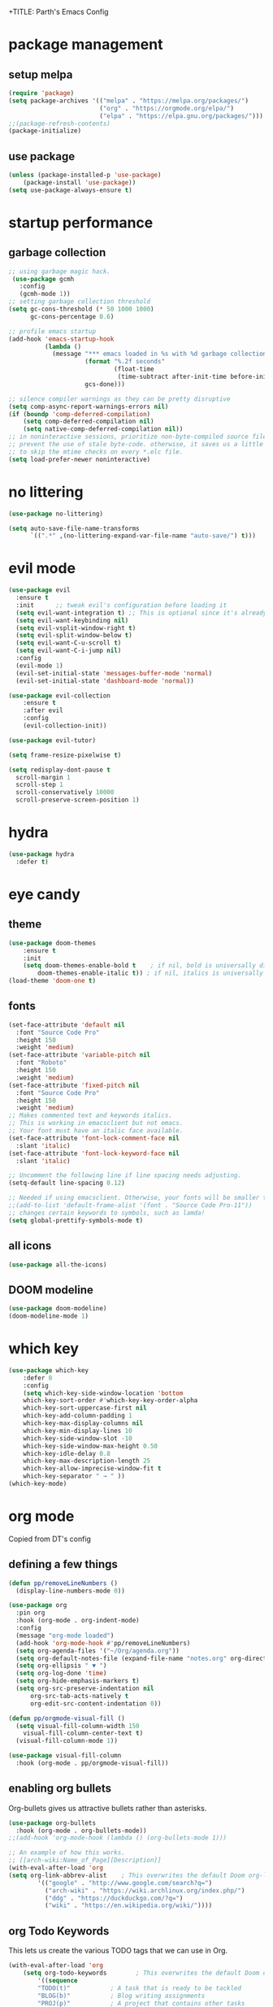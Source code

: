 +TITLE: Parth's Emacs Config
#+AUTHOR: Parth Pant
#+EMAIL: parthpant4@gmail.com

* package management
** setup melpa
#+begin_src emacs-lisp
(require 'package) 
(setq package-archives '(("melpa" . "https://melpa.org/packages/")
                         ("org" . "https://orgmode.org/elpa/")
                         ("elpa" . "https://elpa.gnu.org/packages/")))
;;(package-refresh-contents)
(package-initialize)
#+end_src

** use package
#+begin_src emacs-lisp
(unless (package-installed-p 'use-package)
	(package-install 'use-package))
(setq use-package-always-ensure t)
#+end_src

* startup performance
** garbage collection
#+begin_src emacs-lisp
;; using garbage magic hack.
 (use-package gcmh
   :config
   (gcmh-mode 1))
;; setting garbage collection threshold
(setq gc-cons-threshold (* 50 1000 1000) 
      gc-cons-percentage 0.6)

;; profile emacs startup
(add-hook 'emacs-startup-hook
          (lambda ()
            (message "*** emacs loaded in %s with %d garbage collections."
                     (format "%.2f seconds"
                             (float-time
                              (time-subtract after-init-time before-init-time)))
                     gcs-done)))

;; silence compiler warnings as they can be pretty disruptive
(setq comp-async-report-warnings-errors nil)
(if (boundp 'comp-deferred-compilation)
    (setq comp-deferred-compilation nil)
    (setq native-comp-deferred-compilation nil))
;; in noninteractive sessions, prioritize non-byte-compiled source files to
;; prevent the use of stale byte-code. otherwise, it saves us a little io time
;; to skip the mtime checks on every *.elc file.
(setq load-prefer-newer noninteractive)
#+end_src

* no littering
#+begin_src emacs-lisp
(use-package no-littering)

(setq auto-save-file-name-transforms
      `((".*" ,(no-littering-expand-var-file-name "auto-save/") t)))
#+end_src

* evil mode
#+begin_src emacs-lisp
(use-package evil
  :ensure t
  :init      ;; tweak evil's configuration before loading it
  (setq evil-want-integration t) ;; This is optional since it's already set to t by default.
  (setq evil-want-keybinding nil)
  (setq evil-vsplit-window-right t)
  (setq evil-split-window-below t)
  (setq evil-want-C-u-scroll t)
  (setq evil-want-C-i-jump nil)
  :config
  (evil-mode 1)
  (evil-set-initial-state 'messages-buffer-mode 'normal)
  (evil-set-initial-state 'dashboard-mode 'normal))

(use-package evil-collection
    :ensure t
    :after evil
    :config
    (evil-collection-init))

(use-package evil-tutor)

(setq frame-resize-pixelwise t)

(setq redisplay-dont-pause t
  scroll-margin 1
  scroll-step 1
  scroll-conservatively 10000
  scroll-preserve-screen-position 1)
  #+end_src

* hydra
#+begin_src  emacs-lisp
(use-package hydra
  :defer t)
#+end_src

* eye candy 
** theme
  #+begin_src emacs-lisp
(use-package doom-themes
    :ensure t
    :init
	(setq doom-themes-enable-bold t    ; if nil, bold is universally disabled
		doom-themes-enable-italic t)) ; if nil, italics is universally disabled
(load-theme 'doom-one t)
  #+end_src
  
** fonts
   #+begin_src emacs-lisp
(set-face-attribute 'default nil
  :font "Source Code Pro"
  :height 150
  :weight 'medium)
(set-face-attribute 'variable-pitch nil
  :font "Roboto"
  :height 150
  :weight 'medium)
(set-face-attribute 'fixed-pitch nil
  :font "Source Code Pro"
  :height 150
  :weight 'medium)
;; Makes commented text and keywords italics.
;; This is working in emacsclient but not emacs.
;; Your font must have an italic face available.
(set-face-attribute 'font-lock-comment-face nil
  :slant 'italic)
(set-face-attribute 'font-lock-keyword-face nil
  :slant 'italic)

;; Uncomment the following line if line spacing needs adjusting.
(setq-default line-spacing 0.12)

;; Needed if using emacsclient. Otherwise, your fonts will be smaller than expected.
;;(add-to-list 'default-frame-alist '(font . "Source Code Pro-11"))
;; changes certain keywords to symbols, such as lamda!
(setq global-prettify-symbols-mode t)
   #+end_src

** all icons
#+begin_src emacs-lisp
(use-package all-the-icons)
#+end_src

** DOOM modeline
#+begin_src emacs-lisp
(use-package doom-modeline)
(doom-modeline-mode 1)
#+end_src

* which key
#+begin_src emacs-lisp
(use-package which-key
    :defer 0
    :config
    (setq which-key-side-window-location 'bottom
	which-key-sort-order #'which-key-key-order-alpha
	which-key-sort-uppercase-first nil
	which-key-add-column-padding 1
	which-key-max-display-columns nil
	which-key-min-display-lines 10 
	which-key-side-window-slot -10
	which-key-side-window-max-height 0.50
	which-key-idle-delay 0.8
	which-key-max-description-length 25
	which-key-allow-imprecise-window-fit t
	which-key-separator " → " ))
(which-key-mode)
#+end_src
  
* org mode
Copied from DT's config
** defining a few things
#+begin_src emacs-lisp
(defun pp/removeLineNumbers ()
  (display-line-numbers-mode 0))

(use-package org
  :pin org
  :hook (org-mode . org-indent-mode)
  :config
  (message "org-mode loaded")
  (add-hook 'org-mode-hook #'pp/removeLineNumbers)
  (setq org-agenda-files '("~/Org/agenda.org"))
  (setq org-default-notes-file (expand-file-name "notes.org" org-directory))
  (setq org-ellipsis " ▼ ")
  (setq org-log-done 'time)
  (setq org-hide-emphasis-markers t)
  (setq org-src-preserve-indentation nil
      org-src-tab-acts-natively t
      org-edit-src-content-indentation 0))

(defun pp/orgmode-visual-fill ()
  (setq visual-fill-column-width 150
	visual-fill-column-center-text t)
  (visual-fill-column-mode 1))

(use-package visual-fill-column
  :hook (org-mode . pp/orgmode-visual-fill))

#+end_src

** enabling org bullets
Org-bullets gives us attractive bullets rather than asterisks.

#+begin_src emacs-lisp
(use-package org-bullets
  :hook (org-mode . org-bullets-mode))
;;(add-hook 'org-mode-hook (lambda () (org-bullets-mode 1)))
#+end_src

#+begin_src emacs-lisp
;; An example of how this works.
;; [[arch-wiki:Name_of_Page][Description]]
(with-eval-after-load 'org
(setq org-link-abbrev-alist    ; This overwrites the default Doom org-link-abbrev-list
        '(("google" . "http://www.google.com/search?q=")
          ("arch-wiki" . "https://wiki.archlinux.org/index.php/")
          ("ddg" . "https://duckduckgo.com/?q=")
          ("wiki" . "https://en.wikipedia.org/wiki/"))))
#+end_src

** org Todo Keywords
This lets us create the various TODO tags that we can use in Org.
   
#+begin_src emacs-lisp
(with-eval-after-load 'org
    (setq org-todo-keywords        ; This overwrites the default Doom org-todo-keywords
	    '((sequence
	    "TODO(t)"           ; A task that is ready to be tackled
	    "BLOG(b)"           ; Blog writing assignments
	    "PROJ(p)"           ; A project that contains other tasks
	    "WAIT(w)"           ; Something is holding up this task
	    "|"                 ; The pipe necessary to separate "active" states and "inactive" states
	    "DONE(d)"           ; Task has been completed
	    "cancelled(c)" ))))  ; task has been cancelled
#+end_src

** source code block tag expansion
org-tempo is a package that allows for '<s' followed by tab to expand to a begin_src tag.  other expansions available include:

| typing the below + tab | expands to ...                          |
|------------------------+-----------------------------------------|
| <a                     | '#+begin_export ascii' … '#+end_export  |
| <c                     | '#+begin_center' … '#+end_center'       |
| <c                     | '#+begin_comment' … '#+end_comment'     |
| <e                     | '#+begin_example' … '#+end_example'     |
| <e                     | '#+begin_export' … '#+end_export'       |
| <h                     | '#+begin_export html' … '#+end_export'  |
| <l                     | '#+begin_export latex' … '#+end_export' |
| <q                     | '#+begin_quote' … '#+end_quote'         |
| <s                     | '#+begin_src' … '#+end_src'             |
| <v                     | '#+begin_verse' … '#+end_verse'         |

#+begin_src emacs-lisp
(use-package org-tempo
  :after org
  :ensure nil) ;; tell use-package not to try to install org-tempo since it's already there.
#+end_src

** source code block syntax highlighting
we want the same syntax highlighting in source blocks as in the native language files.

#+begin_src emacs-lisp
(with-eval-after-load 'org
    (setq org-src-fontify-natively t
	org-src-tab-acts-natively t
	org-confirm-babel-evaluate nil
	org-edit-src-content-indentation 0))
#+end_src

** automatically create table of contents
toc-org helps you to have an up-to-date table of contents in org files without exporting (useful useful for readme files on github).  use :toc: to create the table.

#+begin_src emacs-lisp
(use-package toc-org
  :after org
  :commands toc-org-enable
  :init (add-hook 'org-mode-hook 'toc-org-enable))
#+end_src

** make m-ret not add blank lines

#+begin_src emacs-lisp
(with-eval-after-load 'org
    (setq org-blank-before-new-entry (quote ((heading . nil)
					    (plain-list-item . nil)))))
#+end_src

* generel keybindings
general.el make setting up keybinding a bit easy

#+begin_src emacs-lisp
(use-package general
    :ensure t
    :after evil
    :config
    (general-create-definer pp/leaderkeys
      :keymaps '(normal insert visual emacs)
      :prefix "SPC"
      :global-prefix "C-SPC")

    (pp/leaderkeys
      "t" '(:ignore t :which-key "toggles")
      "t t" '(counsel-load-theme :which-key "choose themes"))
    (general-evil-setup t))
#+end_src

** hunks
#+begin_src emacs-lisp
(pp/leaderkeys
    "] g"   '(git-gutter:next-hunk :which-key "next hunk")
    "[ g"   '(git-gutter:previous-hunk :which-key "prev hunk")
    "g s"   '(git-gutter:stage-hunk :which-key "stage hunk")
    "g r"   '(git-gutter:revert-hunk :which-key "revert hunk"))
#+end_src

** general
#+begin_src emacs-lisp
(pp/leaderkeys
    "SPC"   '(counsel-find-file :which-key "M-x")
    "c c"   '(compile :which-key "compile")
    "c c"   '(recompile :which-key "recompile")
    "h r r" '((lambda () (interactive) (load-file "~/.emacs.d/init.el")) :which-key "reload emacs config")
    "t l"   '(toggle-truncate-lines :which-key "toggle truncate lines"))
#+end_src

** orgmode
#+begin_src emacs-lisp
(pp/leaderkeys
       "m *"   '(org-ctrl-c-rtar :which-key "org-ctrl-c-star")
       "m +"   '(org-ctrl-c-minus :which-key "org-ctrl-c-minus")
       "m ."   '(counsel-org-goto :which-key "counsel org goto")
       "m e"   '(org-export-dispatch :which-key "org export dispatch")
       "m f"   '(org-footnote-new :which-key "org footnote new")
       "m h"   '(org-toggle-heading :which-key "org toggle heading")
       "m i"   '(org-toggle-item :which-key "org toggle item")
       "m n"   '(org-store-link :which-key "org store link")
       "m o"   '(org-set-property :which-key "org set property")
       "m t"   '(org-todo :which-key "org todo")
       "m x"   '(org-toggle-checkbox :which-key "org toggle checkbox")
       "m b"   '(org-babel-tangle :which-key "org babel tangle")
       "m i"   '(org-toggle-inline-images :which-key "org toggle inline imager")
       "m t"   '(org-todo-list :which-key "org todo list")
       "o a"   '(org-agenda :which-key "org agenda")
       )
#+end_src

** dired
#+begin_src emacs-lisp
(use-package dired
  :ensure nil
  :commands (dired dired-jump)
  :config
  (setq dired-open-extensions '(("jpg" . "sxiv")
		("png" . "sxiv")
		("svg" . "inkscape")
		("gif" . "sxiv")
		("pdf" . "evince")
		("mkv" . "vlc")
		("mp4" . "vlc"))))

(use-package all-the-icons-dired
  :after dired)
(use-package dired-open
  :after dired)
(use-package peep-dired
  :after dired)

(pp/leaderkeys
    "d d" '(dired :which-key "open dired")
    "d j" '(dired-jump :which-key "dired jump to current")
    "d p" '(peep-dired :which-key "peep-dired"))

(with-eval-after-load 'dired
  ;;(define-key dired-mode-map (kbd "m-p") 'peep-dired)
  (evil-define-key 'normal dired-mode-map (kbd "h") 'dired-up-directory)
  (evil-define-key 'normal dired-mode-map (kbd "l") 'dired-open-file) ; use dired-find-file instead if not using dired-open package
  (evil-define-key 'normal peep-dired-mode-map (kbd "j") 'peep-dired-next-file)
  (evil-define-key 'normal peep-dired-mode-map (kbd "k") 'peep-dired-prev-file))

(add-hook 'peep-dired-hook 'evil-normalize-keymaps)
;; get file icons in dired
(add-hook 'dired-mode-hook 'all-the-icons-dired-mode)
;; with dired-open plugin, you can launch external programs for certain extensions
;; for example, i set all .png files to open in 'sxiv' and all .mp4 files to open in 'mpv'
#+end_src

** files
#+begin_src emacs-lisp
(pp/leaderkeys
    "."     '(projectile-find-file :which-key "find file in same project")
    ">"     '(find-file :which-key "find file")
    "f f"   '(find-file :which-key "find file")
    "f r"   '(counsel-recentf :which-key "recent files")
    "f s"   '(save-buffer :which-key "save file")
    "f u"   '(sudo-edit-find-file :which-key "sudo find file")
    "f c"   '(copy-file :which-key "copy file")
    "f d"   '(delete-file :which-key "delete file")
    "f r"   '(rename-file :which-key "rename file")
    "f s"   '(write-file :which-key "save file as...")
    "f u"   '(sudo-edit :which-key "sudo edit file"))
#+end_src

** buffers
#+begin_src emacs-lisp
(pp/leaderkeys
    ","     '(counsel-projectile-switch-to-buffer :which-key "switch to buffer in same project")
    "<"     '(counsel-switch-buffer :which-key "switch between all buffers")
    "b b"   '(ibuffer :which-key "ibuffer")
    "b c"   '(clone-indirect-buffer-other-window :which-key "clone indirect buffer other window")
    "b k"   '(kill-current-buffer :which-key "kill current buffer")
    "b n"   '(next-buffer :which-key "next buffer")
    "b p"   '(previous-buffer :which-key "previous buffer")
    "b b"   '(ibuffer-list-buffers :which-key "ibuffer list buffers")
    "b k"   '(kill-buffer :which-key "kill buffer"))
#+end_src

** zooming in/out
   #+begin_src emacs-lisp
;; zoom in/out like we do everywhere else.
(global-set-key (kbd "C-=") 'text-scale-increase)
(global-set-key (kbd "C--") 'text-scale-decrease)
(global-set-key (kbd "<C-wheel-up>") 'text-scale-increase)
(global-set-key (kbd "<C-wheel-down>") 'text-scale-decrease)
   #+end_src

** window navigation
#+begin_src emacs-lisp
(pp/leaderkeys
    "w l"     '(evil-window-right :which-key "right window")
    "w j"     '(evil-window-down :which-key "bottom window")
    "w k"     '(evil-window-up :which-key "top window")
    "w h"     '(evil-window-left :which-key "left window")
    "w v"     '(evil-window-vsplit :which-key "left window")
    "w s"     '(evil-window-split :which-key "left window")
    "w o"     '(delete-other-windows :which-key "left window")
    "w c"     '(delete-window :which-key "close window"))
#+end_src

** terminals
#+begin_src emacs-lisp
(pp/leaderkeys
    "s a"   '(ansi-term :which-key "term")
    "s t"   '(term :which-key "term")
    "s v"   '(vterm :which-key "vterm"))
#+end_src

* ivy/counsel/swiper
#+begin_src emacs-lisp
(use-package counsel
  :after ivy
  :config (counsel-mode))

(use-package ivy
  :defer 0.1
  :diminish
  :bind
  (("C-C C-r" . ivy-resume)
   ("C-x b" . ivy-switch-buffer-other-window))
  :custom
  (setq ivy-count-format "(%d/%d) ")
  (setq ivy-use-virtual-buffers t)
  (setq enable-recursive-minibuffers t)
  :config
  (ivy-mode))

(use-package prescient
  :after counsel
  :config
  (setq prescient-sort-length-enable nil)
  (prescient-persist-mode 1))

(use-package ivy-prescient
  :after counsel ;; must be loaded after counsel
  :config
  (setq ivy-prescient-retain-classic-highlighting t)
  (ivy-prescient-mode t))

(use-package all-the-icons-ivy-rich
  :after ivy
  :ensure t
  :init (all-the-icons-ivy-rich-mode 1))

(use-package ivy-rich
  :after ivy
  :init (setq ivy-rich-path-style 'abbrev
              ivy-virtual-abbreviate 'full)
  :config (ivy-rich-mode))

(use-package swiper
  :after ivy
  :bind (("C-s" . swiper)
         ("C-r" . swiper)))
#+end_src

* git gutter
#+begin_src emacs-lisp
(use-package git-gutter
  :defer 0.1
  :diminish
  :hook ((text-mode . git-gutter-mode)
         (prog-mode . git-gutter-mode))
  :config
  (setq git-gutter:update-interval 2)
  (set-face-foreground 'git-gutter:added "lightgreen")
  (set-face-foreground 'git-gutter:modified "blue")
  (set-face-foreground 'git-gutter:deleted "red"))

(use-package git-gutter-fringe
  :defer 0.1
  :diminish git-gutter-mode
  :after git-gutter
  :demand fringe-helper
  :config
  ;; subtle diff indicators in the fringe
  ;; places the git gutter outside the margins.
  (setq-default fringes-outside-margins t)
  ;; thin fringe bitmaps
  (define-fringe-bitmap 'git-gutter-fr:added
  [224 224 224 224 224 224 224 224 224 224 224 224 224 224 224 224 224 224 224 224 224 224 224 224 224]
  nil nil 'center)
  (define-fringe-bitmap 'git-gutter-fr:modified
  [224 224 224 224 224 224 224 224 224 224 224 224 224 224 224 224 224 224 224 224 224 224 224 224 224]
  nil nil 'center)
  (define-fringe-bitmap 'git-gutter-fr:deleted
  [0 0 0 0 0 0 0 0 0 0 0 0 0 128 192 224 240 248]
  nil nil 'center))
  #+end_src

* projectile
#+begin_src emacs-lisp
(use-package projectile
  :diminish projectile-mode
  :config (projectile-mode)
  :custom ((projectile-completion-system 'ivy))
  :bind-keymap
    ("C-c p" . projectile-command-map)
  :init
  (when (file-directory-p "~/dev")
    (setq projectile-project-search-path '("~/dev/")))
  (setq projectile-switch-project-action #'projectile-dired))

(use-package counsel-projectile
  :after projectile
  :config (counsel-projectile-mode))

(pp/leaderkeys
    "p p" '(projectile-switch-project :which-key "switch project"))
#+end_src

* magit
#+begin_src emacs-lisp
;; (defun me/magit-status ()
;;   "removes --git-dir and --work-tree in `magit-git-global-arguments' and calls `magit-status'"
;;   (interactive)
;;   (require 'magit-git)
;;   (setq magit-git-global-arguments (remove bare-git-dir magit-git-global-arguments))
;;   (setq magit-git-global-arguments (remove bare-work-tree magit-git-global-arguments))
;;   (call-interactively 'magit-status))

;; optional: this is the evil state that evil-magit will use
(setq evil-magit-state 'normal)
;; optional: disable additional bindings for yanking text
(setq evil-magit-use-y-for-yank nil)
(use-package magit
  :commands (magit-status magit-get-current-branch)
  :custom
    (magit-display-buffer-function #'magit-display-buffer-same-window-except-diff-v1))

(nvmap :prefix "SPC"
       "g g"   '(magit :which-key "run magit (magit-status)"))
#+end_src

* dashboard
#+begin_src emacs-lisp
(use-package dashboard
  :init      ;; tweak dashboard config before loading it
  (setq dashboard-set-heading-icons t)
  (setq dashboard-set-file-icons t)
  ;;(setq dashboard-banner-logo-title "emacs is more than a text editor!")
  ;;(setq dashboard-startup-banner 'logo) ;; use standard emacs logo as banner
  (setq dashboard-startup-banner "~/.emacs.d/parth.png")  ;; use custom image as banner
  (setq dashboard-center-content nil) ;; set to 't' for centered content
  (setq dashboard-items '((recents . 5)
                          (agenda . 5 )
                          (bookmarks . 3)
                          (projects . 5)
                          (registers . 3)))
  :config
  (dashboard-setup-startup-hook)
  (display-line-numbers-mode 0)
  (dashboard-modify-heading-icons '((recents . "file-text")
			      (bookmarks . "book"))))
#+end_src

* treemacs
#+begin_src emacs-lisp
(use-package treemacs
  :ensure t
  :defer t
  :init
  (with-eval-after-load 'winum
    (define-key winum-keymap (kbd "M-0") #'treemacs-select-window))
  :config
  (progn
    (setq treemacs-collapse-dirs                 (if treemacs-python-executable 3 0)
          treemacs-deferred-git-apply-delay      0.5
          treemacs-directory-name-transformer    #'identity
          treemacs-display-in-side-window        t
          treemacs-eldoc-display                 t
          treemacs-file-event-delay              5000
          treemacs-file-extension-regex          treemacs-last-period-regex-value
          treemacs-file-follow-delay             0.2
          treemacs-file-name-transformer         #'identity
          treemacs-follow-after-init             t
          treemacs-expand-after-init             t
          treemacs-git-command-pipe              ""
          treemacs-goto-tag-strategy             'refetch-index
          treemacs-indentation                   2
          treemacs-indentation-string            " "
          treemacs-is-never-other-window         nil
          treemacs-max-git-entries               5000
          treemacs-missing-project-action        'ask
          treemacs-move-forward-on-expand        nil
          treemacs-no-png-images                 nil
          treemacs-no-delete-other-windows       t
          treemacs-project-follow-cleanup        nil
          treemacs-persist-file                  (expand-file-name ".cache/treemacs-persist" user-emacs-directory)
          treemacs-position                      'left
          treemacs-read-string-input             'from-child-frame
          treemacs-recenter-distance             0.1
          treemacs-recenter-after-file-follow    nil
          treemacs-recenter-after-tag-follow     nil
          treemacs-recenter-after-project-jump   'always
          treemacs-recenter-after-project-expand 'on-distance
          treemacs-litter-directories            '("/node_modules" "/.venv" "/.cask" "/build")
          treemacs-show-cursor                   nil
          treemacs-show-hidden-files             t
          treemacs-silent-filewatch              nil
          treemacs-silent-refresh                nil
          treemacs-sorting                       'alphabetic-asc
          treemacs-space-between-root-nodes      t
          treemacs-tag-follow-cleanup            t
          treemacs-tag-follow-delay              1.5
          treemacs-user-mode-line-format         nil
          treemacs-user-header-line-format       nil
          treemacs-width                         35
          treemacs-workspace-switch-cleanup      nil)

    ;; The default width and height of the icons is 22 pixels. If you are
    ;; using a Hi-DPI display, uncomment this to double the icon size.
    ;;(treemacs-resize-icons 44)

    (treemacs-follow-mode t)
    (treemacs-filewatch-mode t)
    (treemacs-fringe-indicator-mode 'always)
    (pcase (cons (not (null (executable-find "git")))
                 (not (null treemacs-python-executable)))
      (`(t . t)
       (treemacs-git-mode 'deferred))
      (`(t . _)
       (treemacs-git-mode 'simple))))
  :bind
  (:map global-map
        ("M-0"       . treemacs-select-window)
        ("C-x t 1"   . treemacs-delete-other-windows)
        ("C-x t t"   . treemacs)
        ("C-x t B"   . treemacs-bookmark)
        ("C-x t C-t" . treemacs-find-file)
        ("C-x t M-t" . treemacs-find-tag)))

(pp/leaderkeys
    "o p" '(treemacs :which-key "treemacs")
    "o f" '(treemacs-find-file :which-key "find file"))

(use-package treemacs-evil
  :after (treemacs evil)
  :ensure t)

(use-package treemacs-projectile
  :after (treemacs projectile)
  :ensure t)

(use-package treemacs-icons-dired
  :after (treemacs dired)
  :ensure t
  :config (treemacs-icons-dired-mode))

(use-package treemacs-magit
  :after (treemacs magit)
  :ensure t)
#+end_src

* language support
** language servers
#+begin_src emacs-lisp
(use-package lsp-mode
  :commands (lsp lsp-deferred)
  :init
  (setq lsp-keymap-prefix "C-c l")
  :config
  (lsp-enable-which-key-integration t))

(use-package lsp-ui
  :hook (lsp-mode . lsp-ui-mode))

(use-package lsp-ivy :commands lsp-ivy-workspace-symbol)
;;(use-package lsp-treemacs :commands lsp-treemacs-errors-list)
#+end_src

** company mode
#+begin_src emacs-lisp
(use-package company
  :after lsp-mode
  :hook (lsp-mode . company-mode)
  :bind (:map company-active-map
	      ("<tab>" . company-complete-selection))
        (:map lsp-mode-map
	      ("<tab>" . company-indent-or-complete-common))
  :custom
  (company-minimum-prefix-length 3)
  (company-idle-delay 0.0))

(use-package company-box
  :hook (company-mode . company-box-mode))

(use-package company-prescient
  :after company
  :config
  (company-prescient-mode t))
#+end_src

** c/c++
#+begin_src emacs-lisp
(add-hook 'c-mode-hook 'lsp-deferred)
(add-hook 'c++-mode-hook 'lsp-deferred)
#+end_src

** markdown
#+begin_src emacs-lisp
(use-package markdown-mode
  :mode "\\.md\\'"
  :config
  (setq markdown-command "marked")
  (defun pp/set-markdown-header-font-sizes ()
    (dolist (face '((markdown-header-face-1 . 1.2)
                    (markdown-header-face-2 . 1.1)
                    (markdown-header-face-3 . 1.0)
                    (markdown-header-face-4 . 1.0)
                    (markdown-header-face-5 . 1.0)))
      (set-face-attribute (car face) nil :weight 'normal :height (cdr face))))

  (defun pp/markdown-mode-hook ()
    (dw/set-markdown-header-font-sizes))

  (add-hook 'markdown-mode-hook 'dw/markdown-mode-hook))
#+end_src

* misc
** delete selection mode
#+begin_src emacs-lisp
    (delete-selection-mode t)
#+end_src
  
** remove toolbars
#+begin_src emacs-lisp
(menu-bar-mode -1)
(tool-bar-mode -1)
(scroll-bar-mode -1)
#+end_src

** line numbers
#+begin_src emacs-lisp
(global-display-line-numbers-mode 1)
(setq display-line-numbers 'relative)
(global-visual-line-mode t)
#+end_src

* terminals
** term-mode
#+begin_src emacs-lisp
(use-package term
  :commands term
  :init
  (setq explicit-shell-file-name "bash")
  (setq set-term-prompt-regexp "^[^#$%>\n]*[#$%>] *")
  :config)

(use-package eterm-256color
  :hook (term-mode . eterm-256color-mode))
#+end_src

** vterm
#+begin_src emacs-lisp
(use-package vterm
  :commands vterm
  :config
  (setq vterm-max-srollback 10000)
  (setq vtem-shell "zsh")
  (setq set-term-prompt-regexp "^[^#$%>\n]*[#$%>] *"))

(add-hook 'vterm-mode #'pp/removeLineNumbers)
#+end_src

* Runtime Performance
  #+begin_src emacs-lisp
;; runtime performance
(setq gc-cons-threshold (* 2 1000 1000))
  #+end_src
